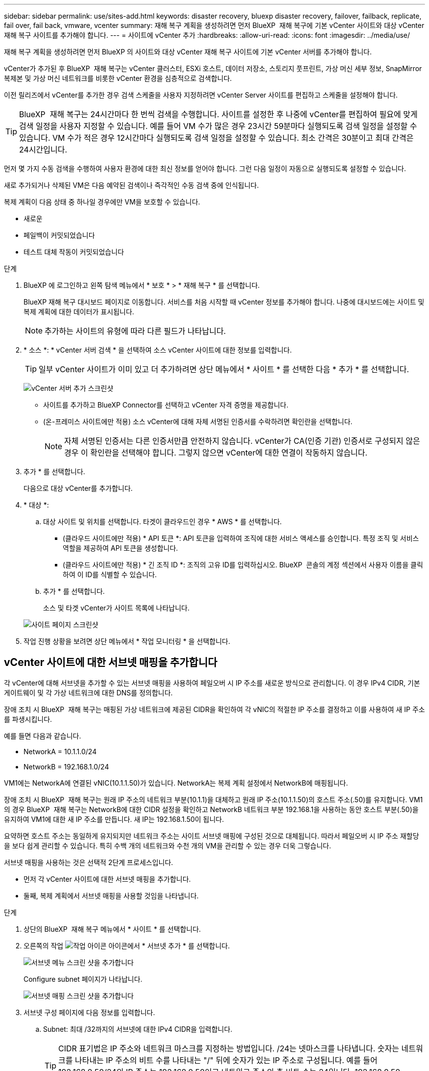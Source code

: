 ---
sidebar: sidebar 
permalink: use/sites-add.html 
keywords: disaster recovery, bluexp disaster recovery, failover, failback, replicate, fail over, fail back, vmware, vcenter 
summary: 재해 복구 계획을 생성하려면 먼저 BlueXP  재해 복구에 기본 vCenter 사이트와 대상 vCenter 재해 복구 사이트를 추가해야 합니다. 
---
= 사이트에 vCenter 추가
:hardbreaks:
:allow-uri-read: 
:icons: font
:imagesdir: ../media/use/


[role="lead"]
재해 복구 계획을 생성하려면 먼저 BlueXP 의 사이트와 대상 vCenter 재해 복구 사이트에 기본 vCenter 서버를 추가해야 합니다.

vCenter가 추가된 후 BlueXP  재해 복구는 vCenter 클러스터, ESXi 호스트, 데이터 저장소, 스토리지 풋프린트, 가상 머신 세부 정보, SnapMirror 복제본 및 가상 머신 네트워크를 비롯한 vCenter 환경을 심층적으로 검색합니다.

이전 릴리즈에서 vCenter를 추가한 경우 검색 스케줄을 사용자 지정하려면 vCenter Server 사이트를 편집하고 스케줄을 설정해야 합니다.


TIP: BlueXP  재해 복구는 24시간마다 한 번씩 검색을 수행합니다. 사이트를 설정한 후 나중에 vCenter를 편집하여 필요에 맞게 검색 일정을 사용자 지정할 수 있습니다. 예를 들어 VM 수가 많은 경우 23시간 59분마다 실행되도록 검색 일정을 설정할 수 있습니다. VM 수가 적은 경우 12시간마다 실행되도록 검색 일정을 설정할 수 있습니다. 최소 간격은 30분이고 최대 간격은 24시간입니다.

먼저 몇 가지 수동 검색을 수행하여 사용자 환경에 대한 최신 정보를 얻어야 합니다. 그런 다음 일정이 자동으로 실행되도록 설정할 수 있습니다.

새로 추가되거나 삭제된 VM은 다음 예약된 검색이나 즉각적인 수동 검색 중에 인식됩니다.

복제 계획이 다음 상태 중 하나일 경우에만 VM을 보호할 수 있습니다.

* 새로운
* 페일백이 커밋되었습니다
* 테스트 대체 작동이 커밋되었습니다


.단계
. BlueXP 에 로그인하고 왼쪽 탐색 메뉴에서 * 보호 * > * 재해 복구 * 를 선택합니다.
+
BlueXP 재해 복구 대시보드 페이지로 이동합니다. 서비스를 처음 시작할 때 vCenter 정보를 추가해야 합니다. 나중에 대시보드에는 사이트 및 복제 계획에 대한 데이터가 표시됩니다.

+

NOTE: 추가하는 사이트의 유형에 따라 다른 필드가 나타납니다.

. * 소스 *: * vCenter 서버 검색 * 을 선택하여 소스 vCenter 사이트에 대한 정보를 입력합니다.
+

TIP: 일부 vCenter 사이트가 이미 있고 더 추가하려면 상단 메뉴에서 * 사이트 * 를 선택한 다음 * 추가 * 를 선택합니다.

+
image:vcenter-add.png["vCenter 서버 추가 스크린샷 "]

+
** 사이트를 추가하고 BlueXP Connector를 선택하고 vCenter 자격 증명을 제공합니다.
** (온-프레미스 사이트에만 적용) 소스 vCenter에 대해 자체 서명된 인증서를 수락하려면 확인란을 선택합니다.
+

NOTE: 자체 서명된 인증서는 다른 인증서만큼 안전하지 않습니다. vCenter가 CA(인증 기관) 인증서로 구성되지 않은 경우 이 확인란을 선택해야 합니다. 그렇지 않으면 vCenter에 대한 연결이 작동하지 않습니다.



. 추가 * 를 선택합니다.
+
다음으로 대상 vCenter를 추가합니다.

. * 대상 *:
+
.. 대상 사이트 및 위치를 선택합니다. 타겟이 클라우드인 경우 * AWS * 를 선택합니다.
+
*** (클라우드 사이트에만 적용) * API 토큰 *: API 토큰을 입력하여 조직에 대한 서비스 액세스를 승인합니다. 특정 조직 및 서비스 역할을 제공하여 API 토큰을 생성합니다.
*** (클라우드 사이트에만 적용) * 긴 조직 ID *: 조직의 고유 ID를 입력하십시오. BlueXP  콘솔의 계정 섹션에서 사용자 이름을 클릭하여 이 ID를 식별할 수 있습니다.


.. 추가 * 를 선택합니다.
+
소스 및 타겟 vCenter가 사이트 목록에 나타납니다.

+
image:sites-list2.png["사이트 페이지 스크린샷"]



. 작업 진행 상황을 보려면 상단 메뉴에서 * 작업 모니터링 * 을 선택합니다.




== vCenter 사이트에 대한 서브넷 매핑을 추가합니다

각 vCenter에 대해 서브넷을 추가할 수 있는 서브넷 매핑을 사용하여 페일오버 시 IP 주소를 새로운 방식으로 관리합니다. 이 경우 IPv4 CIDR, 기본 게이트웨이 및 각 가상 네트워크에 대한 DNS를 정의합니다.

장애 조치 시 BlueXP  재해 복구는 매핑된 가상 네트워크에 제공된 CIDR을 확인하여 각 vNIC의 적절한 IP 주소를 결정하고 이를 사용하여 새 IP 주소를 파생시킵니다.

예를 들면 다음과 같습니다.

* NetworkA = 10.1.1.0/24
* NetworkB = 192.168.1.0/24


VM1에는 NetworkA에 연결된 vNIC(10.1.1.50)가 있습니다. NetworkA는 복제 계획 설정에서 NetworkB에 매핑됩니다.

장애 조치 시 BlueXP  재해 복구는 원래 IP 주소의 네트워크 부분(10.1.1)을 대체하고 원래 IP 주소(10.1.1.50)의 호스트 주소(.50)를 유지합니다. VM1의 경우 BlueXP  재해 복구는 NetworkB에 대한 CIDR 설정을 확인하고 NetworkB 네트워크 부분 192.168.1을 사용하는 동안 호스트 부분(.50)을 유지하여 VM1에 대한 새 IP 주소를 만듭니다. 새 IP는 192.168.1.50이 됩니다.

요약하면 호스트 주소는 동일하게 유지되지만 네트워크 주소는 사이트 서브넷 매핑에 구성된 것으로 대체됩니다. 따라서 페일오버 시 IP 주소 재할당을 보다 쉽게 관리할 수 있습니다. 특히 수백 개의 네트워크와 수천 개의 VM을 관리할 수 있는 경우 더욱 그렇습니다.

서브넷 매핑을 사용하는 것은 선택적 2단계 프로세스입니다.

* 먼저 각 vCenter 사이트에 대한 서브넷 매핑을 추가합니다.
* 둘째, 복제 계획에서 서브넷 매핑을 사용할 것임을 나타냅니다.


.단계
. 상단의 BlueXP  재해 복구 메뉴에서 * 사이트 * 를 선택합니다.
. 오른쪽의 작업 image:icon-vertical-dots.png["작업 아이콘"] 아이콘에서 * 서브넷 추가 * 를 선택합니다.
+
image:dr-sites-subnet-menu.png["서브넷 메뉴 스크린 샷을 추가합니다"]

+
Configure subnet 페이지가 나타납니다.

+
image:sites-subnet-add.png["서브넷 매핑 스크린 샷을 추가합니다"]

. 서브넷 구성 페이지에 다음 정보를 입력합니다.
+
.. Subnet: 최대 /32까지의 서브넷에 대한 IPv4 CIDR을 입력합니다.
+

TIP: CIDR 표기법은 IP 주소와 네트워크 마스크를 지정하는 방법입니다. /24는 넷마스크를 나타냅니다. 숫자는 네트워크를 나타내는 IP 주소의 비트 수를 나타내는 "/" 뒤에 숫자가 있는 IP 주소로 구성됩니다. 예를 들어 192.168.0.50/24의 IP 주소는 192.168.0.50이고 네트워크 주소의 총 비트 수는 24입니다. 192.168.0.50 255.255.255.0은 192.168.0.0/24가 됩니다.

.. 게이트웨이: 서브넷의 기본 게이트웨이를 입력합니다.
.. DNS: 서브넷의 DNS를 입력합니다.


. Add subnet mapping * 을 선택합니다.




=== 복제 계획에 대한 서브넷 매핑을 선택합니다

복제 계획을 생성할 때 복제 계획에 대한 서브넷 매핑을 선택할 수 있습니다.

.단계
. BlueXP 재해 복구 상단 메뉴에서 * Replication plans * 를 선택합니다.
. 복제 계획을 추가하려면 * 추가 * 를 선택합니다.
. vCenter Server를 추가하고 리소스 그룹 또는 애플리케이션을 선택하고 매핑을 완료함으로써 일반적인 방법으로 필드를 완성합니다.
. Replication plan > Resource mapping 페이지에서 * Virtual Machines * 섹션을 선택합니다.
+
image:dr-plan-vm-subnet-option.png["서브넷 매핑 선택 스크린샷"]

. 대상 IP * 필드의 드롭다운 목록에서 * 서브넷 매핑 사용 * 을 선택합니다.
+

NOTE: VM이 2개 있는 경우(예: 하나는 Linux이고 다른 하나는 Windows인 경우) Windows에 대해서만 자격 증명이 필요합니다.

. 복제 계획 생성을 계속합니다.




== vCenter Server 사이트를 편집하고 검색 일정을 사용자 지정합니다

vCenter Server 사이트를 편집하여 검색 일정을 사용자 지정할 수 있습니다. 예를 들어 VM 수가 많은 경우 23시간 59분마다 실행되도록 검색 일정을 설정할 수 있습니다. VM 수가 적은 경우 12시간마다 실행되도록 검색 일정을 설정할 수 있습니다.

이전 릴리즈에서 vCenter를 추가한 경우 검색 스케줄을 사용자 지정하려면 vCenter Server 사이트를 편집하고 스케줄을 설정해야 합니다.

검색을 예약하지 않으려면 예약된 검색 옵션을 비활성화하고 언제든지 수동으로 검색을 새로 고칠 수 있습니다.

.단계
. BlueXP  재해 복구 메뉴에서 * 사이트 * 를 선택합니다.
. 편집할 사이트를 선택합니다.
. 오른쪽에 있는 작업 image:icon-vertical-dots.png["작업 아이콘"] 아이콘을 선택하고 * 편집 * 을 선택합니다.
. vCenter Server 편집 페이지에서 필요에 따라 필드를 편집합니다.
. 검색 일정을 사용자 지정하려면 * 예약된 검색 활성화 * 확인란을 선택하고 원하는 날짜 및 시간 간격을 선택합니다.
+
image:sites-edit-schedule.png["검색 일정 편집 스크린샷"]

. 저장 * 을 선택합니다.




== 검색을 수동으로 새로 고칩니다

언제든지 수동으로 검색을 새로 고칠 수 있습니다. VM을 추가 또는 제거하고 BlueXP  재해 복구의 정보를 업데이트하려는 경우에 유용합니다.

.단계
. BlueXP  재해 복구 메뉴에서 * 사이트 * 를 선택합니다.
. 새로 고칠 사이트를 선택합니다.
. 오른쪽에 있는 작업 image:icon-vertical-dots.png["작업 아이콘"] 아이콘을 선택하고 * 새로 고침 * 을 선택합니다.

